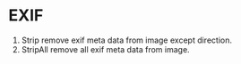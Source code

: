 * EXIF
1. Strip remove exif meta data from image except direction.
2. StripAll remove all exif meta data from image.
